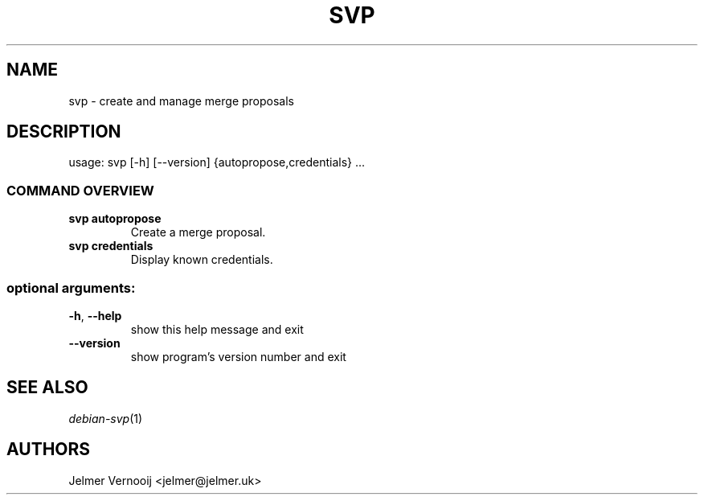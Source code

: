 .TH SVP "1" "February 2019" "svp 0.0.1" "User Commands"
.SH NAME
svp \- create and manage merge proposals
.SH DESCRIPTION
usage: svp [\-h] [\-\-version] {autopropose,credentials} ...
.SS "COMMAND OVERVIEW"
.TP
.B svp autopropose
Create a merge proposal.
.TP
.B svp credentials
Display known credentials.
.SS "optional arguments:"
.TP
\fB\-h\fR, \fB\-\-help\fR
show this help message and exit
.TP
\fB\-\-version\fR
show program's version number and exit
.SH "SEE ALSO"
\&\fIdebian-svp\fR\|(1)
.SH AUTHORS
Jelmer Vernooij <jelmer@jelmer.uk>
